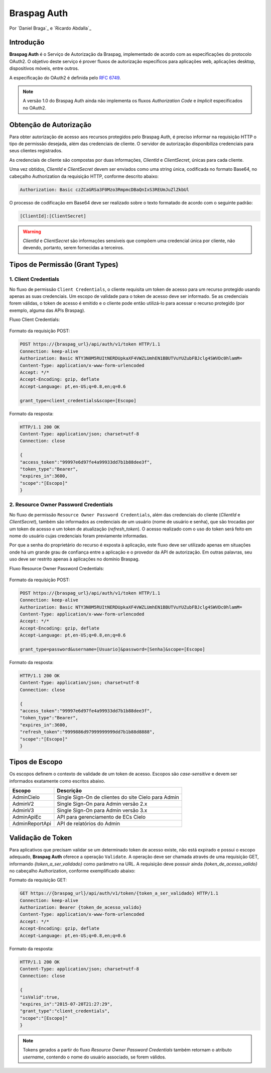 ﻿.. include:: ../common/authors.txt

************
Braspag Auth
************

Por `Daniel Braga`_ e `Ricardo Abdalla`_

Introdução
==========

**Braspag Auth** é o Serviço de Autorização da Braspag, implementado de acordo com as especificações do protocolo OAuth2. O objetivo deste serviço é prover fluxos de autorização
específicos para aplicações web, aplicações desktop, dispositivos móveis, entre outros.

A especificação do OAuth2 é definida pelo `RFC 6749 <http://tools.ietf.org/html/rfc6749>`_.

.. note::

	A versão 1.0 do Braspag Auth ainda não implementa os fluxos *Authorization Code* e *Implicit* especificados no OAuth2.

Obtenção de Autorização
=======================

Para obter autorização de acesso aos recursos protegidos pelo Braspag Auth, é preciso informar na requisição HTTP o tipo de permissão desejada, além das credenciais de cliente. O servidor de autorização disponibiliza credenciais para seus clientes registrados.

As credenciais de cliente são compostas por duas informações, *ClientId* e *ClientSecret*, únicas para cada cliente.

Uma vez obtidos, *ClientId* e *ClientSecret* devem ser enviados como uma string única, codificada no formato Base64, no cabeçalho Authorization da requisição HTTP, conforme descrito abaixo:

.. code-block:: HTTP

    Authorization: Basic czZCaGRSa3F0Mzo3RmpmcDBaQnIxS3REUmJuZlZkbUl

O processo de codificação em Base64 deve ser realizado sobre o texto formatado de acordo com o seguinte padrão:

.. code-block:: HTTP

	[ClientId]:[ClientSecret]

.. warning::

	*ClientId* e *ClientSecret* são informações sensíveis que compõem uma credencial única por cliente, não devendo, portanto, serem fornecidas a terceiros.

Tipos de Permissão (Grant Types)
================================

1. Client Credentials
---------------------

No fluxo de permissão ``Client Credentials``, o cliente requisita um token de acesso para um recurso protegido usando apenas as suas credenciais. Um escopo de validade para o token de acesso deve ser informado. Se as credenciais forem válidas, o token de acesso é emitido e o cliente pode então utilizá-lo para acessar o recurso protegido (por exemplo, alguma das APIs Braspag).

Fluxo Client Credentials:

	.. image:: ../images/client-credentials.png

Formato da requisição POST:

.. code-block:: HTTP

	POST https://{braspag_url}/api/auth/v1/token HTTP/1.1
	Connection: keep-alive
	Authorization: Basic NTY3N0M5RUItNERDUpkaXF4VWZLUmhEN1BBUTVuYUZubFBJclg4SWVDc0hlamM=
	Content-Type: application/x-www-form-urlencoded
	Accept: */*
	Accept-Encoding: gzip, deflate
	Accept-Language: pt,en-US;q=0.8,en;q=0.6

	grant_type=client_credentials&scope=[Escopo]

Formato da resposta:

.. code-block:: HTTP

	HTTP/1.1 200 OK
	Content-Type: application/json; charset=utf-8
	Connection: close

	{
	"access_token":"99997e6d97fe4a99933dd7b1b88dee3f",
	"token_type":"Bearer",
	"expires_in":3600,
	"scope":"[Escopo]"
	}

2. Resource Owner Password Credentials
--------------------------------------

No fluxo de permissão ``Resource Owner Password Credentials``, além das credenciais do cliente (*ClientId* e *ClientSecret*), também são informados as credenciais de um usuário (nome de usuário e senha), que são trocadas por um token de acesso e um token de atualização (*refresh_token*). O acesso realizado com o uso do token será feito em nome do usuário cujas credenciais foram previamente informadas.

Por que a senha do proprietário do recurso é exposta à aplicação, este fluxo deve ser utilizado apenas em situações onde há um grande grau de confiança entre a aplicação e o provedor da API de autorização. Em outras palavras, seu uso deve ser restrito apenas à aplicações no domínio Braspag.

Fluxo Resource Owner Password Credentials:

  	.. image:: ../images/resource-owner.png

Formato da requisição POST:

.. code-block:: HTTP

	POST https://{braspag_url}/api/auth/v1/token HTTP/1.1
	Connection: keep-alive
	Authorization: Basic NTY3N0M5RUItNERDUpkaXF4VWZLUmhEN1BBUTVuYUZubFBJclg4SWVDc0hlamM=
	Content-Type: application/x-www-form-urlencoded
	Accept: */*
	Accept-Encoding: gzip, deflate
	Accept-Language: pt,en-US;q=0.8,en;q=0.6

	grant_type=password&username=[Usuario]&password=[Senha]&scope=[Escopo]

Formato da resposta:

.. code-block:: HTTP

	HTTP/1.1 200 OK
	Content-Type: application/json; charset=utf-8
	Connection: close

	{
	"access_token":"99997e6d97fe4a99933dd7b1b88dee3f",
	"token_type":"Bearer",
	"expires_in":3600,
	"refresh_token":"9999886d97999999999dd7b1b88d8888",
	"scope":"[Escopo]"
	}

.. _scopes-label:

Tipos de Escopo
================

Os escopos definem o contexto de validade de um token de acesso. Escopos são *case-sensitive* e devem ser informados exatamente como escritos abaixo.

==============   ====================================================
Escopo           Descrição
==============   ====================================================
AdminCielo       Single Sign-On de clientes do site Cielo para Admin
AdminV2          Single Sign-On para Admin versão 2.x
AdminV3          Single Sign-On para Admin versão 3.x
AdminApiEc       API para gerenciamento de ECs Cielo
AdminReportApi   API de relatórios do Admin
==============   ====================================================

Validação de Token
==================

Para aplicativos que precisam validar se um determinado token de acesso existe, não está expirado e possui o escopo
adequado, **Braspag Auth** oferece a operação ``Validate``. A operação deve ser chamada através de uma requisição GET,
informando *{token_a_ser_validado}* como parâmetro na URL. A requisição deve possuir ainda *{token_de_acesso_valido}* no cabeçalho Authorization, conforme exemplificado abaixo:

Formato da requisição GET:

.. code-block:: HTTP

	GET https://{braspag_url}/api/auth/v1/token/{token_a_ser_validado} HTTP/1.1
	Connection: keep-alive
	Authorization: Bearer {token_de_acesso_valido}
	Content-Type: application/x-www-form-urlencoded
	Accept: */*
	Accept-Encoding: gzip, deflate
	Accept-Language: pt,en-US;q=0.8,en;q=0.6

Formato da resposta:

.. code-block:: HTTP

	HTTP/1.1 200 OK
	Content-Type: application/json; charset=utf-8
	Connection: close

	{
	"isValid":true,
	"expires_in":"2015-07-20T21:27:29",
	"grant_type":"client_credentials",
	"scope":"[Escopo]"
	}

.. note::

	Tokens gerados a partir do fluxo *Resource Owner Password Credentials* também retornam o atributo *username*, contendo o nome do usuário associado, se forem válidos.
